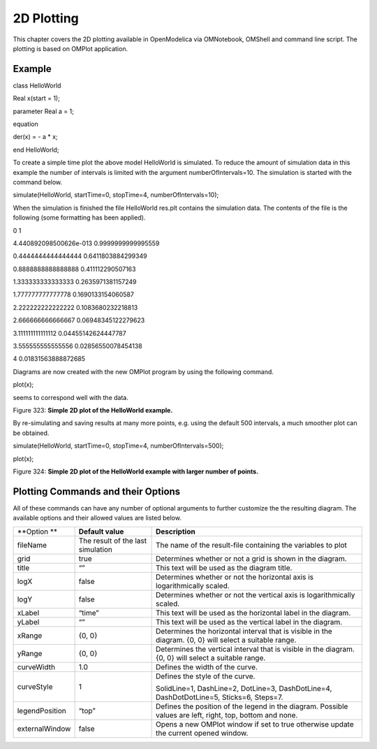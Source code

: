 2D Plotting
===========

This chapter covers the 2D plotting available in OpenModelica via
OMNotebook, OMShell and command line script. The plotting is based on
OMPlot application.

Example
-------

class HelloWorld

Real x(start = 1);

parameter Real a = 1;

equation

der(x) = - a \* x;

end HelloWorld;

To create a simple time plot the above model HelloWorld is simulated. To
reduce the amount of simulation data in this example the number of
intervals is limited with the argument numberOfIntervals=10. The
simulation is started with the command below.

simulate(HelloWorld, startTime=0, stopTime=4, numberOfIntervals=10);

When the simulation is finished the file HelloWorld res.plt contains the
simulation data. The contents of the file is the following (some
formatting has been applied).

0 1

4.440892098500626e-013 0.9999999999995559

0.4444444444444444 0.6411803884299349

0.8888888888888888 0.411112290507163

1.333333333333333 0.2635971381157249

1.777777777777778 0.1690133154060587

2.222222222222222 0.1083680232218813

2.666666666666667 0.06948345122279623

3.111111111111112 0.04455142624447787

3.555555555555556 0.02856550078454138

4 0.01831563888872685

Diagrams are now created with the new OMPlot program by using the
following command.

plot(x);

seems to correspond well with the data.

Figure 323: **Simple 2D plot of the HelloWorld example.**

By re-simulating and saving results at many more points, e.g. using the
default 500 intervals, a much smoother plot can be obtained.

simulate(HelloWorld, startTime=0, stopTime=4, numberOfIntervals=500);

plot(x);

Figure 324: **Simple 2D plot of the HelloWorld example with larger
number of points.**

Plotting Commands and their Options
-----------------------------------

All of these commands can have any number of optional arguments to
further customize the the resulting diagram. The available options and
their allowed values are listed below.

+------------------+-------------------------------------+-------------------------------------------------------------------------------------------------------------+
| **Option **      | **Default value**                   | **Description**                                                                                             |
+------------------+-------------------------------------+-------------------------------------------------------------------------------------------------------------+
| fileName         | The result of the last simulation   | The name of the result-file containing the variables to plot                                                |
+------------------+-------------------------------------+-------------------------------------------------------------------------------------------------------------+
| grid             | true                                | Determines whether or not a grid is shown in the diagram.                                                   |
+------------------+-------------------------------------+-------------------------------------------------------------------------------------------------------------+
| title            | “”                                  | This text will be used as the diagram title.                                                                |
+------------------+-------------------------------------+-------------------------------------------------------------------------------------------------------------+
| logX             | false                               | Determines whether or not the horizontal axis is logarithmically scaled.                                    |
+------------------+-------------------------------------+-------------------------------------------------------------------------------------------------------------+
| logY             | false                               | Determines whether or not the vertical axis is logarithmically scaled.                                      |
+------------------+-------------------------------------+-------------------------------------------------------------------------------------------------------------+
| xLabel           | “time”                              | This text will be used as the horizontal label in the diagram.                                              |
+------------------+-------------------------------------+-------------------------------------------------------------------------------------------------------------+
| yLabel           | “”                                  | This text will be used as the vertical label in the diagram.                                                |
+------------------+-------------------------------------+-------------------------------------------------------------------------------------------------------------+
| xRange           | {0, 0}                              | Determines the horizontal interval that is visible in the diagram. {0, 0} will select a suitable range.     |
+------------------+-------------------------------------+-------------------------------------------------------------------------------------------------------------+
| yRange           | {0, 0}                              | Determines the vertical interval that is visible in the diagram. {0, 0} will select a suitable range.       |
+------------------+-------------------------------------+-------------------------------------------------------------------------------------------------------------+
| curveWidth       | 1.0                                 | Defines the width of the curve.                                                                             |
+------------------+-------------------------------------+-------------------------------------------------------------------------------------------------------------+
| curveStyle       | 1                                   | Defines the style of the curve.                                                                             |
|                  |                                     |                                                                                                             |
|                  |                                     | SolidLine=1, DashLine=2, DotLine=3, DashDotLine=4, DashDotDotLine=5, Sticks=6, Steps=7.                     |
+------------------+-------------------------------------+-------------------------------------------------------------------------------------------------------------+
| legendPosition   | “top”                               | Defines the position of the legend in the diagram. Possible values are left, right, top, bottom and none.   |
+------------------+-------------------------------------+-------------------------------------------------------------------------------------------------------------+
| externalWindow   | false                               | Opens a new OMPlot window if set to true otherwise update the current opened window.                        |
+------------------+-------------------------------------+-------------------------------------------------------------------------------------------------------------+
